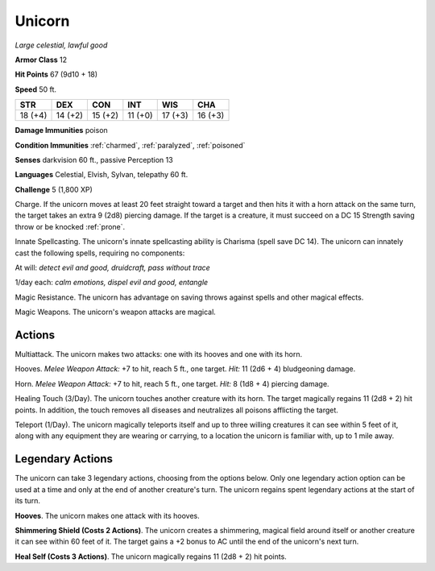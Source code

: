 .. _Unicorn:

Unicorn
-------


.. https://stackoverflow.com/questions/11984652/bold-italic-in-restructuredtext

.. raw:: html

   <style type="text/css">
     span.bolditalic {
       font-weight: bold;
       font-style: italic;
     }
   </style>

.. role:: bi
   :class: bolditalic


*Large celestial, lawful good*

**Armor Class** 12

**Hit Points** 67 (9d10 + 18)

**Speed** 50 ft.

+-----------+-----------+-----------+-----------+-----------+-----------+
| STR       | DEX       | CON       | INT       | WIS       | CHA       |
+===========+===========+===========+===========+===========+===========+
| 18 (+4)   | 14 (+2)   | 15 (+2)   | 11 (+0)   | 17 (+3)   | 16 (+3)   |
+-----------+-----------+-----------+-----------+-----------+-----------+

**Damage Immunities** poison

**Condition Immunities** :ref:`charmed`, :ref:`paralyzed`, :ref:`poisoned`

**Senses** darkvision 60 ft., passive Perception 13

**Languages** Celestial, Elvish, Sylvan, telepathy 60 ft.

**Challenge** 5 (1,800 XP)

:bi:`Charge`. If the unicorn moves at least 20 feet straight toward a
target and then hits it with a horn attack on the same turn, the target
takes an extra 9 (2d8) piercing damage. If the target is a creature, it
must succeed on a DC 15 Strength saving throw or be knocked :ref:`prone`.

:bi:`Innate Spellcasting`. The unicorn's innate spellcasting ability is
Charisma (spell save DC 14). The unicorn can innately cast the following
spells, requiring no components:

At will: *detect evil and good, druidcraft, pass without trace*

1/day each: *calm emotions, dispel evil and good, entangle*

:bi:`Magic Resistance`. The unicorn has advantage on saving throws
against spells and other magical effects.

:bi:`Magic Weapons`. The unicorn's weapon attacks are magical.


Actions
^^^^^^^

:bi:`Multiattack`. The unicorn makes two attacks: one with its hooves
and one with its horn.

:bi:`Hooves`. *Melee Weapon Attack:* +7 to hit, reach 5 ft., one target.
*Hit:* 11 (2d6 + 4) bludgeoning damage.

:bi:`Horn`. *Melee Weapon Attack:* +7 to hit, reach 5 ft., one target.
*Hit:* 8 (1d8 + 4) piercing damage.

:bi:`Healing Touch (3/Day)`. The unicorn touches another creature with
its horn. The target magically regains 11 (2d8 + 2) hit points. In
addition, the touch removes all diseases and neutralizes all poisons
afflicting the target.

:bi:`Teleport (1/Day)`. The unicorn magically teleports itself and up to
three willing creatures it can see within 5 feet of it, along with any
equipment they are wearing or carrying, to a location the unicorn is
familiar with, up to 1 mile away.


Legendary Actions
^^^^^^^^^^^^^^^^^

The unicorn can take 3 legendary actions, choosing from the options
below. Only one legendary action option can be used at a time and only
at the end of another creature's turn. The unicorn regains spent
legendary actions at the start of its turn.

**Hooves**. The unicorn makes one attack with its hooves.

**Shimmering Shield (Costs 2 Actions)**. The unicorn creates a
shimmering, magical field around itself or another creature it can see
within 60 feet of it. The target gains a +2 bonus to AC until the end of
the unicorn's next turn.

**Heal Self (Costs 3 Actions)**. The unicorn magically regains 11 (2d8 +
2) hit points.

